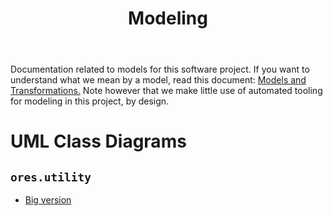 :PROPERTIES:
:ID: 680CEB24-8DC4-9884-9B3B-C8CFBF6CD400
:END:
#+title: Modeling
#+author: Marco Craveiro
#+options: <:nil c:nil todo:nil ^:nil d:nil date:nil author:nil toc:nil html-postamble:nil

Documentation related to models for this software project. If you want to
understand what we mean by a model, read this document: [[https://masd-project.github.io/progen/docs/models_and_transformations.html][Models and
Transformations.]] Note however that we make little use of automated tooling for
modeling in this project, by design.

* UML Class Diagrams

** =ores.utility=

[[./ores.utility.png]]

- [[./ores.utility.png][Big version]]

